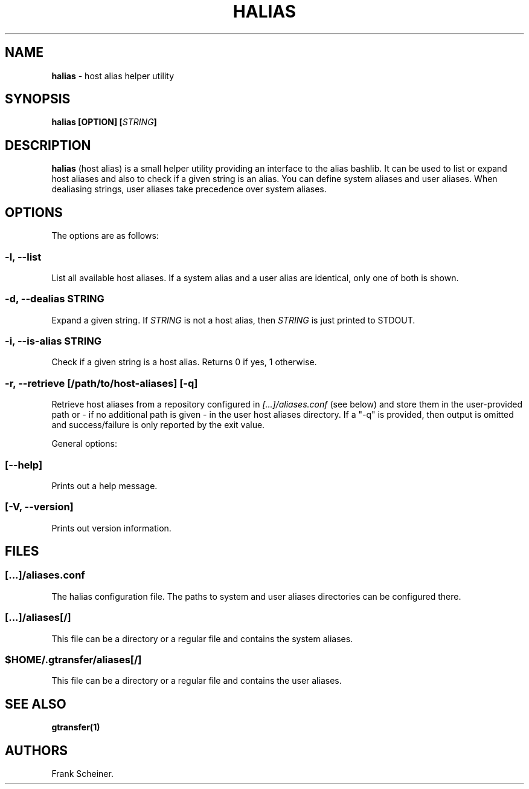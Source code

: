 .TH "HALIAS" "1" "Apr 20, 2017" "halias 0.3.0" "User Commands"
.SH NAME
.PP
\f[B]halias\f[] \- host alias helper utility
.SH SYNOPSIS
.PP
\f[B]halias [OPTION] [\f[I]STRING\f[]]\f[]
.SH DESCRIPTION
.PP
\f[B]halias\f[] (host alias) is a small helper utility providing an
interface to the alias bashlib.
It can be used to list or expand host aliases and also to check if a
given string is an alias.
You can define system aliases and user aliases.
When dealiasing strings, user aliases take precedence over system
aliases.
.SH OPTIONS
.PP
The options are as follows:
.SS \f[B]\-l, \-\-list\f[]
.PP
List all available host aliases.
If a system alias and a user alias are identical, only one of both is
shown.
.SS \f[B]\-d, \-\-dealias \f[I]STRING\f[]\f[]
.PP
Expand a given string.
If \f[I]STRING\f[] is not a host alias, then \f[I]STRING\f[] is just
printed to STDOUT.
.SS \f[B]\-i, \-\-is\-alias \f[I]STRING\f[]\f[]
.PP
Check if a given string is a host alias.
Returns 0 if yes, 1 otherwise.
.SS \f[B]\-r, \-\-retrieve [\f[I]/path/to/host\-aliases\f[]] [\-q]\f[]
.PP
Retrieve host aliases from a repository configured in
\f[I][...]/aliases.conf\f[] (see below) and store them in the
user\-provided path or \- if no additional path is given \- in the user
host aliases directory.
If a "\-q" is provided, then output is omitted and success/failure is
only reported by the exit value.
.PP
General options:
.SS \f[B][\-\-help]\f[]
.PP
Prints out a help message.
.SS \f[B][\-V, \-\-version]\f[]
.PP
Prints out version information.
.SH FILES
.SS \f[I][...]/aliases.conf\f[]
.PP
The halias configuration file.
The paths to system and user aliases directories can be configured
there.
.SS \f[I][...]/aliases[/]\f[]
.PP
This file can be a directory or a regular file and contains the system
aliases.
.SS \f[I]$HOME/.gtransfer/aliases[/]\f[]
.PP
This file can be a directory or a regular file and contains the user
aliases.
.SH SEE ALSO
.PP
\f[B]gtransfer(1)\f[]
.SH AUTHORS
Frank Scheiner.
